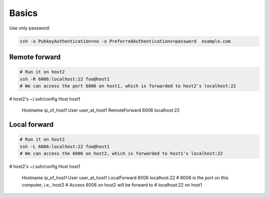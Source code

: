 Basics
======

Use only password:

.. code-block:: bash

  ssh -o PubkeyAuthentication=no -o PreferredAuthentications=password  example.com

Remote forward
--------------

.. code-block:: bash

  # Run it on host2
  ssh -R 6006:localhost:22 foo@host1
  # We can access the port 6006 on host1, which is forwarded to host2's localhost:22

.. code-block:: bash

# host2's ~/.ssh/config
Host host1
  Hostname ip_of_host1
  User user_at_host1
  RemoteForward 6006 localhost:22

Local forward
-------------

.. code-block:: bash

  # Run it on host2
  ssh -L 6006:localhost:22 foo@host1
  # We can access the 6006 on host2, which is forwarded to host1's localhost:22

.. code-block:: bash

# host2's ~/.ssh/config
Host host1
  Hostname ip_of_host1
  User user_at_host1
  LocalForward 6006 localhost:22
  # 6006 is the port on this computer, i.e., host2
  # Access 6006 on host2 will be forward to
  # localhost:22 on host1







